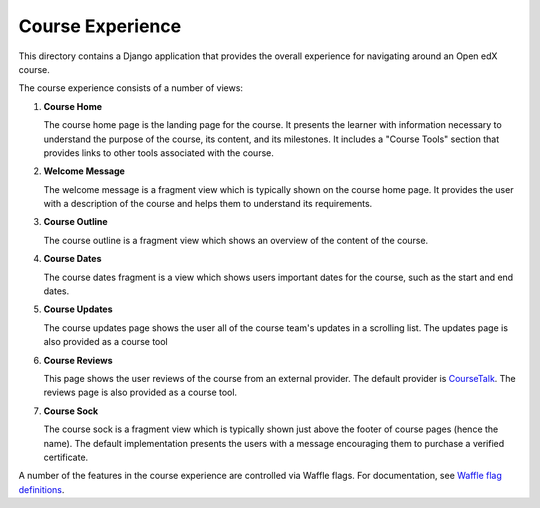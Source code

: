 Course Experience
-----------------

This directory contains a Django application that provides the overall
experience for navigating around an Open edX course.

The course experience consists of a number of views:

1. **Course Home**

   The course home page is the landing page for the course. It presents
   the learner with information necessary to understand the purpose of the
   course, its content, and its milestones. It includes a "Course Tools"
   section that provides links to other tools associated with the course.

2. **Welcome Message**

   The welcome message is a fragment view which is typically shown on the
   course home page. It provides the user with a description of the course
   and helps them to understand its requirements.

3. **Course Outline**

   The course outline is a fragment view which shows an overview of the content
   of the course.

4. **Course Dates**

   The course dates fragment is a view which shows users important dates for the
   course, such as the start and end dates.

5. **Course Updates**

   The course updates page shows the user all of the course team's updates
   in a scrolling list. The updates page is also provided as a course tool

6. **Course Reviews**

   This page shows the user reviews of the course from an external provider.
   The default provider is `CourseTalk`_. The reviews page is also provided
   as a course tool.

7. **Course Sock**

   The course sock is a fragment view which is typically shown just above
   the footer of course pages (hence the name). The default implementation
   presents the users with a message encouraging them to purchase a verified
   certificate.

A number of the features in the course experience are controlled via Waffle
flags. For documentation, see `Waffle flag definitions`_.

.. _CourseTalk: https://www.coursetalk.com/
.. _Waffle flag definitions: https://github.com/edx/edx-platform/blob/master/openedx/features/course_experience/__init__.py
